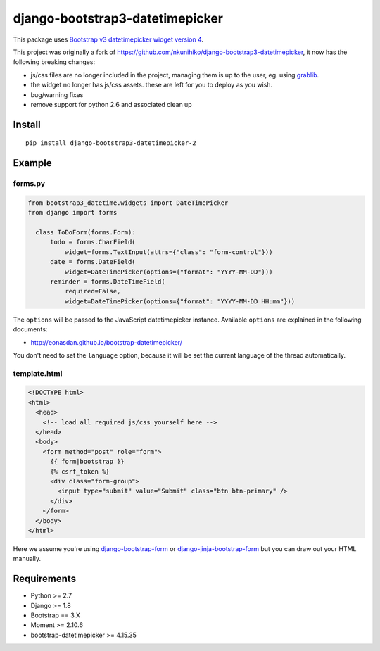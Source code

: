 django-bootstrap3-datetimepicker
================================

This package uses `Bootstrap v3 datetimepicker widget version
4 <https://github.com/Eonasdan/bootstrap-datetimepicker>`__.

This project was originally a fork of
https://github.com/nkunihiko/django-bootstrap3-datetimepicker, it now
has the following breaking changes:

-  js/css files are no longer included in the project, managing them is
   up to the user, eg. using
   `grablib <https://github.com/samuelcolvin/grablib>`__.
-  the widget no longer has js/css assets. these are left for you to
   deploy as you wish.
-  bug/warning fixes
-  remove support for python 2.6 and associated clean up

Install
-------

::

    pip install django-bootstrap3-datetimepicker-2

Example
-------

forms.py
^^^^^^^^

.. code:: python

    from bootstrap3_datetime.widgets import DateTimePicker
    from django import forms

      class ToDoForm(forms.Form):
          todo = forms.CharField(
              widget=forms.TextInput(attrs={"class": "form-control"}))
          date = forms.DateField(
              widget=DateTimePicker(options={"format": "YYYY-MM-DD"}))
          reminder = forms.DateTimeField(
              required=False,
              widget=DateTimePicker(options={"format": "YYYY-MM-DD HH:mm"}))

The ``options`` will be passed to the JavaScript datetimepicker
instance. Available ``options`` are explained in the following
documents:

-  http://eonasdan.github.io/bootstrap-datetimepicker/

You don't need to set the ``language`` option, because it will be set
the current language of the thread automatically.

template.html
^^^^^^^^^^^^^

.. code:: html

    <!DOCTYPE html>
    <html>
      <head>
        <!-- load all required js/css yourself here -->
      </head>
      <body>
        <form method="post" role="form">
          {{ form|bootstrap }}
          {% csrf_token %}
          <div class="form-group">
            <input type="submit" value="Submit" class="btn btn-primary" />
          </div>
        </form>
      </body>
    </html>

Here we assume you're using
`django-bootstrap-form <https://github.com/tzangms/django-bootstrap-form>`__
or
`django-jinja-bootstrap-form <https://github.com/samuelcolvin/django-jinja-bootstrap-form>`__
but you can draw out your HTML manually.

Requirements
------------

-  Python >= 2.7
-  Django >= 1.8
-  Bootstrap == 3.X
-  Moment >= 2.10.6
-  bootstrap-datetimepicker >= 4.15.35


